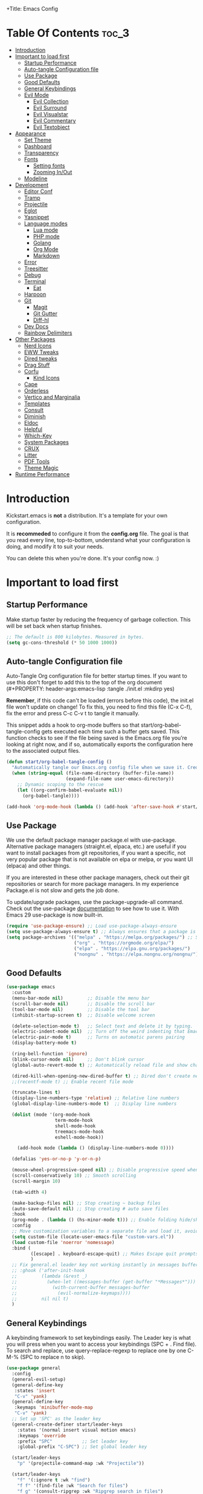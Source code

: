 +Title: Emacs Config

#+Author: Mathis Albertzard
#+Description: My Config based on a starter config probably don't use this I have no clue
#+PROPERTY: header-args:emacs-lisp :tangle ./init.el :mkdirp yes

* Table Of Contents :toc_3:
- [[#introduction][Introduction]]
- [[#important-to-load-first][Important to load first]]
  - [[#startup-performance][Startup Performance]]
  - [[#auto-tangle-configuration-file][Auto-tangle Configuration file]]
  - [[#use-package][Use Package]]
  - [[#good-defaults][Good Defaults]]
  - [[#general-keybindings][General Keybindings]]
  - [[#evil-mode][Evil Mode]]
    - [[#evil-collection][Evil Collection]]
    - [[#evil-surround][Evil Surround]]
    - [[#evil-visualstar][Evil Visualstar]]
    - [[#evil-commentary][Evil Commentary]]
    - [[#evil-textobject][Evil Textobject]]
- [[#appearance][Appearance]]
  - [[#set-theme][Set Theme]]
  - [[#dashboard][Dashboard]]
  - [[#transparency][Transparency]]
  - [[#fonts][Fonts]]
    - [[#setting-fonts][Setting fonts]]
    - [[#zooming-inout][Zooming In/Out]]
  - [[#modeline][Modeline]]
- [[#development][Development]]
  - [[#editor-conf][Editor Conf]]
  - [[#tramp][Tramp]]
  - [[#projectile][Projectile]]
  - [[#eglot][Eglot]]
  - [[#yasnippet][Yasnippet]]
  - [[#language-modes][Language modes]]
    - [[#lua-mode][Lua mode]]
    - [[#php-mode][PHP mode]]
    - [[#golang][Golang]]
    - [[#org-mode][Org Mode]]
    - [[#markdown][Markdown]]
  - [[#error][Error]]
  - [[#treesitter][Treesitter]]
  - [[#debug][Debug]]
  - [[#terminal][Terminal]]
    - [[#eat][Eat]]
  - [[#harpoon][Harpoon]]
  - [[#git][Git]]
    - [[#magit][Magit]]
    - [[#git-gutter][Git Gutter]]
    - [[#diff-hl][Diff-hl]]
  - [[#dev-docs][Dev Docs]]
  - [[#rainbow-delimiters][Rainbow Delimiters]]
- [[#other-packages][Other Packages]]
  - [[#nerd-icons][Nerd Icons]]
  - [[#eww-tweaks][EWW Tweaks]]
  - [[#dired-tweaks][Dired tweaks]]
  - [[#drag-stuff][Drag Stuff]]
  - [[#corfu][Corfu]]
    - [[#kind-icons][Kind Icons]]
  - [[#cape][Cape]]
  - [[#orderless][Orderless]]
  - [[#vertico-and-marginalia][Vertico and Marginalia]]
  - [[#templates][Templates]]
  - [[#consult][Consult]]
  - [[#diminish][Diminish]]
  - [[#eldoc][Eldoc]]
  - [[#helpful][Helpful]]
  - [[#which-key][Which-Key]]
  - [[#system-packages][System Packages]]
  - [[#crux][CRUX]]
  - [[#litter][Litter]]
  - [[#pdf-tools][PDF Tools]]
  - [[#theme-magic][Theme Magic]]
- [[#runtime-performance][Runtime Performance]]

* Introduction
Kickstart.emacs is *not* a distribution.
It's a template for your own configuration.

It is *recommeded* to configure it from the *config.org* file.
The goal is that you read every line, top-to-bottom, understand
what your configuration is doing, and modify it to suit your needs.

You can delete this when you're done. It's your config now. :)

* Important to load first
** Startup Performance
Make startup faster by reducing the frequency of garbage collection. This will be set back when startup finishes.
#+begin_src emacs-lisp
    ;; The default is 800 kilobytes. Measured in bytes.
    (setq gc-cons-threshold (* 50 1000 1000))
#+end_src

** Auto-tangle Configuration file
Auto-Tangle Org configuration file for better startup times.
If you want to use this don't forget to add this to the top of the org document (#+PROPERTY: header-args:emacs-lisp :tangle ./init.el :mkdirp yes)

*Remember*, if this code can't be loaded (errors before this code), the init.el file won't update on change!
To fix this, you need to find this file (C-x C-f), fix the error and press C-c C-v t to tangle it manually.

This snippet adds a hook to org-mode buffers so that start/org-babel-tangle-config gets executed each time such a buffer gets saved.
This function checks to see if the file being saved is the Emacs.org file you’re looking at right now, and if so,
automatically exports the configuration here to the associated output files.
#+begin_src emacs-lisp
    (defun start/org-babel-tangle-config ()
      "Automatically tangle our Emacs.org config file when we save it. Credit to Emacs From Scratch for this one!"
      (when (string-equal (file-name-directory (buffer-file-name))
                          (expand-file-name user-emacs-directory))
        ;; Dynamic scoping to the rescue
        (let ((org-confirm-babel-evaluate nil))
          (org-babel-tangle))))

    (add-hook 'org-mode-hook (lambda () (add-hook 'after-save-hook #'start/org-babel-tangle-config)))
#+end_src

** Use Package
We use the default package manager package.el with use-package. Alternative package managers (straight.el, elpaca, etc.) are useful if you want to
install packages from git repositories, if you want a specific, not very popular package that is not available on elpa or melpa,
or you want UI (elpaca) and other things.

If you are interested in these other package managers, check out their git repositories or search for more package managers.
In my experience Package.el is not slow and gets the job done.

To update/upgrade packages, use the package-upgrade-all command.
Check out the use-package [[https://www.gnu.org/software/emacs/manual/use-package.html][documentation]] to see how to use it.
With Emacs 29 use-package is now built-in.
#+begin_src emacs-lisp
    (require 'use-package-ensure) ;; Load use-package-always-ensure
    (setq use-package-always-ensure t) ;; Always ensures that a package is installed
    (setq package-archives '(("melpa" . "https://melpa.org/packages/") ;; Sets default package repositories
                             ("org" . "https://orgmode.org/elpa/")
                             ("elpa" . "https://elpa.gnu.org/packages/")
                             ("nongnu" . "https://elpa.nongnu.org/nongnu/"))) ;; For Eat Terminal
#+end_src

** Good Defaults
#+begin_src emacs-lisp
    (use-package emacs
      :custom
      (menu-bar-mode nil)         ;; Disable the menu bar
      (scroll-bar-mode nil)       ;; Disable the scroll bar
      (tool-bar-mode nil)         ;; Disable the tool bar
      (inhibit-startup-screen t)  ;; Disable welcome screen

      (delete-selection-mode t)   ;; Select text and delete it by typing.
      (electric-indent-mode nil)  ;; Turn off the weird indenting that Emacs does by default.
      (electric-pair-mode t)      ;; Turns on automatic parens pairing
      (display-battery-mode t)

      (ring-bell-function 'ignore)
      (blink-cursor-mode nil)     ;; Don't blink cursor
      (global-auto-revert-mode t) ;; Automatically reload file and show changes if the file has changed

      (dired-kill-when-opening-new-dired-buffer t) ;; Dired don't create new buffer
      ;;(recentf-mode t) ;; Enable recent file mode

      (truncate-lines t)
      (display-line-numbers-type 'relative) ;; Relative line numbers
      (global-display-line-numbers-mode t)  ;; Display line numbers

      (dolist (mode '(org-mode-hook
                      term-mode-hook
                      shell-mode-hook
                      treemacs-mode-hook
                      eshell-mode-hook))

        (add-hook mode (lambda () (display-line-numbers-mode 0))))

      (defalias 'yes-or-no-p 'y-or-n-p)

      (mouse-wheel-progressive-speed nil) ;; Disable progressive speed when scrolling
      (scroll-conservatively 10) ;; Smooth scrolling
      (scroll-margin 10)

      (tab-width 4)

      (make-backup-files nil) ;; Stop creating ~ backup files
      (auto-save-default nil) ;; Stop creating # auto save files
      :hook
      (prog-mode . (lambda () (hs-minor-mode t))) ;; Enable folding hide/show globally
      :config
      ;; Move customization variables to a separate file and load it, avoid filling up init.el with unnecessary variables
      (setq custom-file (locate-user-emacs-file "custom-vars.el"))
      (load custom-file 'noerror 'nomessage)
      :bind (
             ([escape] . keyboard-escape-quit) ;; Makes Escape quit prompts (Minibuffer Escape)
             )
      ;; Fix general.el leader key not working instantly in messages buffer with evil mode
      ;; :ghook ('after-init-hook
      ;;         (lambda (&rest _)
      ;;           (when-let ((messages-buffer (get-buffer "*Messages*")))
      ;;             (with-current-buffer messages-buffer
      ;;               (evil-normalize-keymaps))))
      ;;         nil nil t)
      )
#+end_src

** General Keybindings
A keybinding framework to set keybindings easily.
The Leader key is what you will press when you want to access your keybindings (SPC + . Find file).
To search and replace, use query-replace-regexp to replace one by one C-M-% (SPC to replace n to skip).
#+begin_src emacs-lisp
    (use-package general
      :config
      (general-evil-setup)
      (general-define-key
       :states 'insert
       "C-v" 'yank)
      (general-define-key
       :keymaps 'minibuffer-mode-map
       "C-v" 'yank)
      ;; Set up 'SPC' as the leader key
      (general-create-definer start/leader-keys
        :states '(normal insert visual motion emacs)
        :keymaps 'override
        :prefix "SPC"           ;; Set leader key
        :global-prefix "C-SPC") ;; Set global leader key

      (start/leader-keys
        "p" '(projectile-command-map :wk "Projectile"))

      (start/leader-keys
        "f" '(:ignore t :wk "find")
        "f f" '(find-file :wk "Search for files")
        "f g" '(consult-ripgrep :wk "Ripgrep search in files")
        "f l" '(consult-line :wk "Find line")
        "f o" '(consult-outline :wk "Find Outline")
        "f i" '(consult-imenu :wk "Imenu buffer locations"))

      (start/leader-keys
        "E" '(:ignore t :wk "Ediff/Eshell/Eval/EWW")
        "E b" '(eval-buffer :wk "Evaluate elisp in buffer")
        "E d" '(eval-defun :wk "Evaluate defun containing or after point")
        "E e" '(eval-expression :wk "Evaluate and elisp expression")
        "E f" '(ediff-files :wk "Run ediff on a pair of files")
        "E F" '(ediff-files3 :wk "Run ediff on three files")
        "E h" '(counsel-esh-history :which-key "Eshell history")
        "E l" '(eval-last-sexp :wk "Evaluate elisp expression before point")
        "E r" '(eval-region :wk "Evaluate elisp in region")
        "E R" '(eww-reload :which-key "Reload current page in EWW")
        "E s" '(eshell :which-key "Eshell")
        "E W" '(eww-readable :which-key "Wreadble")
        "E w" '(eww :which-key "EWW emacs web wowser"))

      (start/leader-keys
        "b" '(:ignore t :wk "Buffers")
        "b b" '(switch-to-buffer :wk "Switch to buffer")
        "b c" '(clone-indirect-buffer :wk "Create indirect buffer copy in a split")
        "b C" '(clean-buffer-list :wk "Clean buffer list")
        "b i" '(ibuffer :wk "Ibuffer")
        "b k" '(kill-current-buffer :wk "Kill current buffer")
        "b K" '(kill-some-buffers :wk "Kill multiple buffers")
        "b O" '(crux-kill-other-buffers :wk "Kill all other buffers")
        "b n" '(next-buffer :wk "Next buffer")
        "b p" '(previous-buffer :wk "Previous buffer")
        "b s" '(crux-create-scratch-buffer :wk "Scratch buffer")
        "b r" '(revert-buffer :wk "Reload buffer")
        "b R" '(rename-buffer :wk "Rename buffer"))

      (start/leader-keys
        "d" '(:ignore t :wk "Dired")
        "d S" '(crux-sudo-edit :wk "Sudo edit file")
        "d d" '(dired :wk "Open dired")
        "d j" '(dired-jump :wk "Dired jump to current")
        "d w" '(wdired-change-to-wdired-mode :wk "Writable dired")
        "d f" '(wdired-finish-edit :wk "Writable dired finish edit"))

      (start/leader-keys
        "H" '(:ignore t :wk "Help")
        "H d" '(devdocs-lookup :wk "DevDocs")
        "H c" #'(helpful-command :wk "Command")
        "H f" #'(helpful-function :wk "Function")
        "H a" #'(helpful-at-point :wk "At point")
        "H k" #'(helpful-key :wk "Key")
        "H C" #'(helpful-callable :wk "Callable")
        "H m" '(woman :wk "Man pages")
        "H v" #'(helpful-variable :wk "Variable"))

      (start/leader-keys
        :keymaps 'prog-mode-map
        "e" '(:ignore t :wk "Errors")
        "e j" '(flycheck-next-error :wk "Next Error")
        "e k" '(flycheck-previous-error :wk "Next Error")
        "e l" '(flycheck-list-errors :wk "List Errors in Buffer")
        "e e" '(flycheck-explain-error-at-point :wk "Explain Error")
        "e d" '(flycheck-display-error-at-point :wk "Disply Error"))

      (start/leader-keys
        :keymaps 'eglot-mode-map
        "l" '(:ignore t :wk "LSP")
        "l d" '(eglot-find-declaration :wk "Find Declaration")
        "l i" '(eglot-find-implementation :wk "Find Implementation")
        "l t" '(eglot-find-type-definition :wk "Find Type definition")
        "l I" '(eglot-code-action-organize-imports :wk "Organize Imports")
        "l a" '(eglot-code-actions :wk "Code Actions")
        "l f" '(eglot-format-buffer :wk "Format Buffer")
        "l r" '(eglot-rename  :wk "Rename"))

      (start/leader-keys
        :~keymaps 'prog-mode-map
        "h" '(:ignore t :wk "Harpoon")
        "h t" '(harpoon-toggle-file :wk "Toggle file")
        "h l" '(harpoon-toggle-quick-menu :wk "List")
        "h c" '(harpoon-clear :wk "Clear")
        "h d" '(harpoon-delete-item :wk "Delete")
        "h 1" '(harpoon-go-to-1 :wk "Go to 1")
        "h 2" '(harpoon-go-to-2 :wk "Go to 2")
        "h 3" '(harpoon-go-to-3 :wk "Go to 3")
        "h 4" '(harpoon-go-to-4 :wk "Go to 4")
        "h 5" '(harpoon-go-to-5 :wk "Go to 5")
        "h 6" '(harpoon-go-to-6 :wk "Go to 6")
        "h 7" '(harpoon-go-to-7 :wk "Go to 7")
        "h 8" '(harpoon-go-to-8 :wk "Go to 8")
        "h 9" '(harpoon-go-to-9 :wk "Go to 9"))

      (start/leader-keys
        "g" '(:ignore t :wk "Git")
        "g /" '(magit-displatch :wk "Magit dispatch")
        "g ." '(magit-file-displatch :wk "Magit file dispatch")
        "g b" '(magit-branch-checkout :wk "Switch branch")
        "g c" '(:ignore t :wk "Create")
        "g c b" '(magit-branch-and-checkout :wk "Create branch and checkout")
        "g c c" '(magit-commit-create :wk "Create commit")
        "g c f" '(magit-commit-fixup :wk "Create fixup commit")
        "g C" '(magit-clone :wk "Clone repo")
        "g f" '(:ignore t :wk "Find")
        "g f c" '(magit-show-commit :wk "Show commit")
        "g f f" '(magit-find-file :wk "Magit find file")
        "g f g" '(magit-find-git-config-file :wk "Find gitconfig file")
        "g F" '(magit-fetch :wk "Git fetch")
        "g g" '(magit-status :wk "Magit status")
        "g i" '(magit-init :wk "Initialize git repo")
        "g l" '(magit-log-buffer-file :wk "Magit buffer log")
        "g r" '(vc-revert :wk "Git revert file")
        "g s" '(magit-stage-file :wk "Git stage file")
        "g t" '(git-timemachine :wk "Git time machine")
        "g u" '(magit-stage-file :wk "Git unstage file"))

      (start/leader-keys
        "m" '(:ignore t :wk "Misc")
        "m d" '(dashboard-open :wk "Dashboard open")

        "m c" '(:ignore t :wk "Config")
        "m c C" '(crux-recompile-init :wk "Compile Init")
        "m c o" '((lambda () (interactive) (find-file "~/.config/emacs/config.org")) :wk "Open emacs config")
        "m c R" '(restart-emacs :wk "Restart emacs")
        "m c q" '(save-buffers-kill-emacs :wk "Quit Emacs and Daemon")
        "m c r" '((lambda () (interactive)
                    (load-file "~/.config/emacs/init.el"))
                  :wk "Reload Emacs config")

        "m T" '(:ignore t :wk "Toggle")
        "m T t" '(visual-line-mode :wk "Toggle truncated lines (wrap)")
        "m T l" '(display-line-numbers-mode :wk "Toggle line numbers"))

      (start/leader-keys
        "t" '(:ignore t :wk "Terminal")
        "t t" '(eat :wk "Terminal toggle")))
#+end_src

** Evil Mode
Because im a Vim Goblin

#+begin_src emacs-lisp
    (use-package evil
      :init ;; Execute code Before a package is loaded
      (evil-mode)
      :config ;; Execute code After a package is loaded
      (evil-set-initial-state 'eat-mode 'insert) ;; Set initial state in eat terminal to insert mode
      :custom ;; Customization of package custom variables
      (evil-want-keybinding nil)    ;; Disable evil bindings in other modes (It's not consistent and not good)
      (evil-want-C-u-scroll t)      ;; Set C-u to scroll up
      (evil-want-C-i-jump nil)      ;; Disables C-i jump
      (evil-undo-system 'undo-redo) ;; C-r to redo
      (org-return-follows-link t)   ;; Sets RETURN key in org-mode to follow links
      ;; Unmap keys in 'evil-maps. If not done, org-return-follows-link will not work
      :bind (:map evil-motion-state-map
                  ("SPC" . nil)
                  ("RET" . nil)))
#+end_src

*** Evil Collection

#+begin_src emacs-lisp
    (use-package evil-collection
      :after evil
      :config
      ;; Setting where to use evil-collection
      (setq evil-collection-mode-list '(dired ibuffer magit corfu vertico consult))
      (evil-collection-init))
#+end_src

*** Evil Surround
#+begin_src emacs-lisp
    (use-package evil-surround
      :config
      (global-evil-surround-mode 1))
#+end_src

*** Evil Visualstar
#+begin_src emacs-lisp
    (use-package evil-visualstar
      :config
      (global-evil-visualstar-mode 1))
#+end_src

*** Evil Commentary
#+begin_src emacs-lisp
    (use-package evil-commentary
      :after evil
      :diminish
      :config (evil-commentary-mode +1))
#+end_src

*** Evil Textobject
#+begin_src emacs-lisp
    (use-package evil-textobj-tree-sitter
      :after tree-sitter evil
      :config
      (define-key evil-outer-text-objects-map "m" (evil-textobj-tree-sitter-get-textobj "import"
                                                    '((python-mode . [(import_statement) @import])
                                                      (go-mode . [(import_spec) @import])
                                                      (rust-mode . [(use_declaration) @import]))))
      (define-key evil-outer-text-objects-map "f" (evil-textobj-tree-sitter-get-textobj "function.outer"))
      (define-key evil-inner-text-objects-map "f" (evil-textobj-tree-sitter-get-textobj "function.inner"))
      (define-key evil-outer-text-objects-map "c" (evil-textobj-tree-sitter-get-textobj "class.outer"))
      (define-key evil-inner-text-objects-map "c" (evil-textobj-tree-sitter-get-textobj "class.inner"))
      (define-key evil-outer-text-objects-map "C" (evil-textobj-tree-sitter-get-textobj "comment.outer"))
      (define-key evil-inner-text-objects-map "C" (evil-textobj-tree-sitter-get-textobj "comment.outer"))
      (define-key evil-outer-text-objects-map "o" (evil-textobj-tree-sitter-get-textobj "loop.outer"))
      (define-key evil-inner-text-objects-map "o" (evil-textobj-tree-sitter-get-textobj "loop.inner"))
      (define-key evil-outer-text-objects-map "a" (evil-textobj-tree-sitter-get-textobj "conditional.outer"))
      (define-key evil-inner-text-objects-map "a" (evil-textobj-tree-sitter-get-textobj "conditional.inner"))
      (define-key evil-inner-text-objects-map "r" (evil-textobj-tree-sitter-get-textobj "parameter.inner"))
      (define-key evil-outer-text-objects-map "r" (evil-textobj-tree-sitter-get-textobj "parameter.outer"))
      (define-key evil-normal-state-map (kbd "]r") (lambda () (interactive) (malb/goto-and-recenter "parameter.inner")))
      (define-key evil-normal-state-map (kbd "[r") (lambda () (interactive) (malb/goto-and-recenter "parameter.inner" t)))
      (define-key evil-normal-state-map (kbd "]R") (lambda () (interactive) (malb/goto-and-recenter "parameter.inner" nil t)))
      (define-key evil-normal-state-map (kbd "[R") (lambda () (interactive) (malb/goto-and-recenter "parameter.inner" t t)))
      (define-key evil-normal-state-map (kbd "]a") (lambda () (interactive) (malb/goto-and-recenter "conditional.outer")))
      (define-key evil-normal-state-map (kbd "[a") (lambda () (interactive) (malb/goto-and-recenter "conditional.outer" t)))
      (define-key evil-normal-state-map (kbd "]A") (lambda () (interactive) (malb/goto-and-recenter "conditional.outer" nil t)))
      (define-key evil-normal-state-map (kbd "[A") (lambda () (interactive) (malb/goto-and-recenter "conditional.outer" t t)))
      (define-key evil-normal-state-map (kbd "]c") (lambda () (interactive) (malb/goto-and-recenter "class.outer")))
      (define-key evil-normal-state-map (kbd "[c") (lambda () (interactive) (malb/goto-and-recenter "class.outer" t)))
      (define-key evil-normal-state-map (kbd "]C") (lambda () (interactive) (malb/goto-and-recenter "class.outer" nil t)))
      (define-key evil-normal-state-map (kbd "[C") (lambda () (interactive) (malb/goto-and-recenter "class.outer" t t)))
      (define-key evil-normal-state-map (kbd "]f") (lambda () (interactive) (malb/goto-and-recenter "function.outer")))
      (define-key evil-normal-state-map (kbd "[f") (lambda () (interactive) (malb/goto-and-recenter "function.outer" t)))
      (define-key evil-normal-state-map (kbd "]F") (lambda () (interactive) (malb/goto-and-recenter "function.outer" nil t)))
      (define-key evil-normal-state-map (kbd "[F") (lambda () (interactive) (malb/goto-and-recenter "function.outer" t t))))
#+end_src

* Appearance
** Set Theme
Set gruvbox theme, if you want some themes try out doom-themes.
Use consult-theme to easily try out themes (*Epilepsy* Warning).
#+begin_src emacs-lisp
    (use-package doom-themes
      :config
      (setq doom-themes-enable-bold t
            doom-themes-enable-italic t)
      (load-theme 'doom-gruvbox t)
      (doom-themes-org-config))
#+end_src

** Dashboard
#+BEGIN_SRC emacs-lisp
    (use-package dashboard
      :custom
      (dashboard-banner-logo-title "With Great Power Comes Great Responsibility!")
      (dashboard-center-content t)
      (dashboard-items '((projects . 5)))
      (dashboard-set-file-icons t)
      (dashboard-set-footer nil)
      (dashboard-projects-backend 'projectile)
      (dashboard-set-heading-icons t)
      (dashboard-set-navigator t)
      (dashboard-show-shortcuts nil)
      (dashboard-startupify-list '(   dashboard-insert-banner
                                      dashboard-insert-newline
                                      dashboard-insert-banner-title
                                      dashboard-insert-items
                                      dashboard-insert-newline 
                                      dashboard-insert-init-info))
      (dashboard-startup-banner 'logo)
      :config (dashboard-setup-startup-hook))

    (setq initial-buffer-choice (lambda () (get-buffer-create dashboard-buffer-name)))
#+END_SRC

** Transparency
With Emacs version 29, true transparency has been added.
#+begin_src emacs-lisp
    ;; (add-to-list 'default-frame-alist '(alpha-background . 90)) ;; For all new frames henceforth
#+end_src


** Fonts
*** Setting fonts
#+begin_src emacs-lisp
    (set-face-attribute 'default nil
                        ;; :font "JetBrains Mono" ;; Set your favorite type of font or download JetBrains Mono
                        :height 120
                        :weight 'medium)
    ;; This sets the default font on all graphical frames created after restarting Emacs.
    ;; Does the same thing as 'set-face-attribute default' above, but emacsclient fonts
    ;; are not right unless I also add this method of setting the default font.

    ;;(add-to-list 'default-frame-alist '(font . "JetBrains Mono")) ;; Set your favorite font
    (setq-default line-spacing 0.15)
#+end_src

*** Zooming In/Out
You can use the bindings C-+ C-- for zooming in/out. You can also use CTRL plus the mouse wheel for zooming in/out.
#+begin_src emacs-lisp
    (use-package emacs
      :bind
      ("C-+" . text-scale-increase)
      ("C--" . text-scale-decrease)
      ("<C-wheel-up>" . text-scale-increase)
      ("<C-wheel-down>" . text-scale-decrease))
#+end_src

** Modeline
Replace the default modeline with a prettier more useful.
#+begin_src emacs-lisp
    (use-package doom-modeline
      :init (doom-modeline-mode 1)
      :config
      (setq doom-modeline-height 42
            doom-modeline-percent-position nil
            doom-modeline-position-line-format nil
            doom-modeline-buffer-encoding nil
            doom-modeline-position-column-format nil
            doom-modeline-battery t
            doom-modeline-icon t
            doom-modeline-bar-width 5))
#+end_src

* Development
** Editor Conf
#+BEGIN_SRC emacs-lisp
    (use-package editorconfig
      :diminish editorconfig-mode
      :config
      (editorconfig-mode 1))
#+END_SRC

** Tramp
#+BEGIN_SRC emacs-lisp
    (require 'tramp)
    (add-to-list 'tramp-remote-path 'tramp-default-remote-path)
    (add-to-list 'tramp-remote-path 'tramp-own-remote-path)
#+END_SRC

** Projectile
Project interaction library for Emacs.
#+begin_src emacs-lisp
    (use-package projectile
      :init
      (projectile-mode)
      :custom
      (projectile-run-use-comint-mode t) ;; Interactive run dialog when running projects inside emacs (like giving input)
      (projectile-switch-project-action #'projectile-dired) ;; Open dired when switching to a project
      (projectile-project-search-path '("~/projects/" "~/work/" ("~/code" . 2)))) ;; . 1 means only search the first subdirectory level for projects

    ;; Use Bookmarks for smaller, not standard projects
#+end_src

** Eglot
Language Server Protocol Support for Emacs. The built-in is now Eglot (with emacs 29).

Eglot is fast and minimal, but requires manual setup for LSP servers (downloading).
For more [[https://www.gnu.org/software/emacs/manual/html_mono/eglot.html][information how to use.]] One alternative to Eglot is Lsp-mode, check out the [[https://github.com/MiniApollo/kickstart.emacs/wiki][project wiki]] page for more information.

Eglot is easy to set up, but the only difficult part is downloading and setting up the lsp servers.
After that just add a hook with eglot-ensure to automatically start eglot for a given file type. And you are done.

A harder example is Lua. Download the lua-language-server from their git repository, make the lua-language-server file executable at lua-language-server/bin.
Uncomment the following lines and change the path to the language server executable. Now the language server will work.
Or add the lua-language-server executable to your path.

If you can use a package manager just install the lsp server and add a hook.
Use visual block to uncomment easily in Org documents (C-v).

TODO: This does not seem to work right
#+begin_src emacs-lisp
    (use-package eglot
      :ensure nil ;; Don't install eglot because it's now built-in
      :config
      (evil-define-key 'normal 'eglot-mode-map
        "K" 'eldoc-box-help-at-point)
      (add-hook 'python-mode-hook 'eglot-ensure)
      (add-hook 'php-mode-hook 'eglot-ensure)
      (add-hook 'go-mode-hook 'eglot-ensure)
      :custom
      (eglot-autoshutdown t)
      (fset #'jsonrpc--log-event #'ignore)
      (eglot-events-buffer-size 0) ;; No event buffers (Lsp server logs)
      (eglot-report-progress nil)
      (eglot-events-buffer-size 0)
      (eglot-sync-connect nil)
      (eglot-extend-to-xref nil))
#+end_src

** Yasnippet
A template system for Emacs. And yasnippet-snippets is a snippet collection package.
To use it write out the full keyword (or use autocompletion) and press Tab.
#+begin_src emacs-lisp
    (use-package yasnippet-snippets
      :hook (prog-mode . yas-minor-mode))
#+end_src

** Language modes
It's not required for every language like C,C++,C#,Java,Javascript etc. to install language mode packages,
but for more specific languages it is necessary for syntax highlighting.
If you want to use TreeSitter, check out this [[https://www.masteringemacs.org/article/how-to-get-started-tree-sitter][website]] or try out [[https://github.com/renzmann/treesit-auto][Treesit-auto]].
Currently it's tedious to use Treesitter, because emacs has not yet fully migrated to it.
*** Lua mode
Example, how to setup a language mode (if you don't want it, feel free to delete it).
Use SPC-tab to uncomment the lines.
#+begin_src emacs-lisp
    (use-package lua-mode
      :mode "\\.lua\\'") ;; Only start in a lua file
#+end_src

*** PHP mode
#+begin_src emacs-lisp
    (use-package php-mode
      :mode "\\.php\\'") ;; Only start in a php file
#+end_src

*** Golang
#+BEGIN_SRC emacs-lisp
    ;; Install and configure go-mode for Go programming.
    (use-package go-mode
      :mode "\\.go\\'")
#+END_SRC

*** Org Mode
Org mode is one of the things that emacs is loved for.
Once you've used it for a bit, you'll understand why people love it. Even reading about it can be inspiring!
For example, this document is effectively the source code and descriptions bound into the one document,
much like the literate programming ideas that Donald Knuth made famous.
#+begin_src emacs-lisp
    (use-package org
      :ensure nil
      :custom
      (org-edit-src-content-indentation 4) ;; Set src block automatic indent to 4 instead of 2.

      :hook
      (org-mode . org-indent-mode))

    (custom-set-faces
     '(org-level-1 ((t (:inherit outline-1 :height 1.5))))
     '(org-level-2 ((t (:inherit outline-2 :height 1.4))))
     '(org-level-3 ((t (:inherit outline-3 :height 1.3))))
     '(org-level-4 ((t (:inherit outline-4 :height 1.2))))
     '(org-level-5 ((t (:inherit outline-5 :height 1.1))))
     '(org-level-6 ((t (:inherit outline-5 :height 1.0))))
     '(org-level-7 ((t (:inherit outline-5 :height 1.0)))))
#+end_src

**** Table of Contents
#+begin_src emacs-lisp
    (use-package toc-org
      :commands toc-org-enable
      :hook (org-mode . toc-org-mode))
#+end_src

**** Source Code Block Tag Expansion
Org-tempo is not a separate package but a module within org that can be enabled.
Org-tempo allows for '<s' followed by TAB to expand to a begin_src tag.
#+begin_src emacs-lisp
    (use-package org-tempo
      :ensure nil
      :after org)
#+end_src

**** Org Modern
#+BEGIN_SRC emacs-lisp
    (use-package org-modern
      :hook (org-mode . org-modern-mode))
#+END_SRC

**** Org Excalidraw
#+BEGIN_SRC emacs-lisp
    ;; (use-package org-excalidraw
    ;;   :straight (:type git :host github :repo "wdavew/org-excalidraw")
    ;;   :config
    ;;   (org-excalidraw-directory "~/path_to_store_excalidraw_files"))
#+END_SRC

**** Center Org Buffer
#+BEGIN_SRC emacs-lisp
    (defun start/org-mode-visual-fill ()
      (setq visual-fill-column-width 200
            visual-fill-column-center-text t)
      (visual-fill-column-mode 1))

    (use-package visual-fill-column
      :hook (org-mode . start/org-mode-visual-fill))
#+END_SRC

*** Markdown
#+begin_src emacs-lisp
    (use-package markdown-mode
      :mode ("README\\.md\\'" . gfm-mode)
      :init (setq markdown-command "multimarkdown")
      :bind (:map markdown-mode-map
                  ("C-c C-e" . markdown-do)))
#+end_src
** Error
#+BEGIN_SRC emacs-lisp
    (use-package flycheck)

    (use-package flycheck-eglot
      :after (flycheck eglot)
      :config
      (global-flycheck-eglot-mode 1))
#+END_SRC
** Treesitter
TODO: This does not seem to work right

#+BEGIN_SRC emacs-lisp
    (use-package tree-sitter
      :config(global-tree-sitter-mode
              (add-hook 'tree-sitter-after-on-hook #'tree-sitter-hl-mode)))

    (setq major-mode-remap-alist
          '((yaml-mode . yaml-ts-mode)
            (bash-mode . bash-ts-mode)
            (js2-mode . js-ts-mode)
            (typescript-mode . typescript-ts-mode)
            (json-mode . json-ts-mode)
            ;; (php-mode . php-ts-mode)
            ;; (go-mode . go-ts-mode)
            (css-mode . css-ts-mode)
            (python-mode . python-ts-mode)))

    (use-package tree-sitter-langs
      :after tree-sitter)

    (setq treesit-language-source-alist
          '((bash "https://github.com/tree-sitter/tree-sitter-bash")
            (cmake "https://github.com/uyha/tree-sitter-cmake")
            (css "https://github.com/tree-sitter/tree-sitter-css")
            (elisp "https://github.com/Wilfred/tree-sitter-elisp")
            (go "https://github.com/tree-sitter/tree-sitter-go")
            (html "https://github.com/tree-sitter/tree-sitter-html")
            (javascript "https://github.com/tree-sitter/tree-sitter-javascript" "master" "src")
            (json "https://github.com/tree-sitter/tree-sitter-json")
            (make "https://github.com/alemuller/tree-sitter-make")
            (markdown "https://github.com/ikatyang/tree-sitter-markdown")
            (python "https://github.com/tree-sitter/tree-sitter-python")
            (php "https://github.com/tree-sitter/tree-sitter-php" "master" "php/src")
            (toml "https://github.com/tree-sitter/tree-sitter-toml")
            (tsx "https://github.com/tree-sitter/tree-sitter-typescript" "master" "tsx/src")
            (typescript "https://github.com/tree-sitter/tree-sitter-typescript" "master" "typescript/src")
            (yaml "https://github.com/ikatyang/tree-sitter-yaml")))

    (use-package treesit-auto
      :custom
      (treesit-auto-install 'prompt)
      :config
      (treesit-auto-add-to-auto-mode-alist 'all)
      (global-treesit-auto-mode))

    (setq treesit-auto-langs '(python rust go php))
#+END_SRC

** Debug
#+begin_src emacs-lisp
    ;; Debug with DAP without LspMode
    ;; (use-package dape)
#+end_src
** Terminal
*** Eat
Eat(Emulate A Terminal) is a terminal emulator within Emacs.
It's more portable and less overhead for users over like vterm or eshell.
We setup eat with eshell, if you want to use bash, zsh etc., check out their git [[https://codeberg.org/akib/emacs-eat][repository]] how to do it.
#+begin_src emacs-lisp
    (use-package eat
      :hook ('eshell-load-hook #'eat-eshell-mode))
#+end_src

** Harpoon
#+begin_src emacs-lisp
(use-package harpoon)
#+end_src>
** Git
*** Magit
Complete text-based user interface to Git.
#+begin_src emacs-lisp
    (use-package magit
      :commands magit-status)

    (use-package magit-todos
      :after magit
      :config (magit-todos-mode 1))
#+end_src

*** Git Gutter
#+begin_src emacs-lisp
    (use-package git-gutter
      :config(global-git-gutter-mode +1))
#+end_src

*** Diff-hl
Highlights uncommitted changes on the left side of the window (area also known as the "gutter"), allows you to jump between and revert them selectively.
#+begin_src emacs-lisp
    (use-package diff-hl
      :hook ((dired-mode         . diff-hl-dired-mode-unless-remote)
             (magit-pre-refresh  . diff-hl-magit-pre-refresh)
             (magit-post-refresh . diff-hl-magit-post-refresh))
      :init (global-diff-hl-mode))
#+end_src

** Dev Docs
#+begin_src emacs-lisp
    (use-package devdocs)
#+end_src
** Rainbow Delimiters
Adds colors to brackets.
#+begin_src emacs-lisp
    (use-package rainbow-delimiters
      :hook (prog-mode . rainbow-delimiters-mode))
#+end_src

* Other Packages
All the package setups that don't need much tweaking.
** Nerd Icons
For icons and more helpful UI.
This is an icon set that can be used with dired, ibuffer and other Emacs programs.

Don't forget to use nerd-icons-install-fonts.

We use Nerd icons because it has more, better icons and all-the-icons only supports GUI.
While nerd-icons supports both GUI and TUI.
#+begin_src emacs-lisp
    (use-package nerd-icons
      :if (display-graphic-p))

    (use-package nerd-icons-dired
      :hook (dired-mode . (lambda () (nerd-icons-dired-mode t))))

    (use-package nerd-icons-ibuffer
      :hook (ibuffer-mode . nerd-icons-ibuffer-mode))
#+end_src

** EWW Tweaks
#+begin_src emacs-lisp
;;(setq eww-retrieve-command
;;     '("chromium" "--headless" "--dump-dom"))
#+end_src>

** Dired tweaks
Delete intermediate buffers when navigating through dired.

#+BEGIN_SRC emacs-lisp
    (use-package dired
      :after evil-collection
      :ensure nil
      :commands (dired dired-jump)
      :custom
      (setq delete-by-moving-to-trash t)
      :config
      (evil-collection-define-key 'normal 'dired-mode-map
        "h" 'dired-up-directory
        "l" 'dired-find-file
        dired-listing-switches "-agho --group-directories-first"))

    (use-package dired-open
      :commands (dired dired-jump)
      :config
      (setq dired-open-extensions '(("png" . "feh")
                                    ("mkv" . "mpv"))))

    (use-package dired-hide-dotfiles
      :hook (dired-mode . dired-hide-dotfiles-mode)
      :config
      (evil-collection-define-key 'normal 'dired-mode-map "H" 'dired-hide-dotfiles-mode))
#+END_SRC

** Drag Stuff
#+BEGIN_SRC emacs-lisp
    (use-package drag-stuff
      :config
      (evil-define-key 'normal 'prog-mode-map (kbd "C-j") 'drag-stuff-down)
      (evil-define-key 'normal 'prog-mode-map (kbd "C-k") 'drag-stuff-up))
#+END_SRC

** Corfu
Enhances in-buffer completion with a small completion popup.
Corfu is a small package, which relies on the Emacs completion facilities and concentrates on providing a polished completion.
For more configuration options check out their [[https://github.com/minad/corfu][git repository]].
Notes:
- To enter Orderless field separator, use M-SPC.
#+begin_src emacs-lisp
    (use-package corfu
      ;; Optional customizations
      :custom
      (corfu-cycle nil)
      (corfu-auto t)                 ;; Enable auto completion
      (corfu-auto-prefix 2)          ;; Minimum length of prefix for auto completion.
      (corfu-popupinfo-mode t)       ;; Enable popup information
      (corfu-popupinfo-delay 0.15)   ;; Lower popupinfo delay to 0.15 seconds from 2 seconds
      (corfu-separator ?\s)          ;; Orderless field separator, Use M-SPC to enter separator

      (corfu-count 14)
      (corfu-scroll-margin 4)        ;; Use scroll margin
      (completion-ignore-case t)
      (tab-always-indent 'complete)
      (corfu-preview-current nil) ;; Don't insert completion without confirmation
      (completion-styles '(orderless basic))
      :init
      (global-corfu-mode))

    (use-package nerd-icons-corfu
      :after corfu
      :init (add-to-list 'corfu-margin-formatters #'nerd-icons-corfu-formatter))
#+end_src

*** Kind Icons

#+BEGIN_SRC emacs-lisp
    (use-package kind-icon
      :after corfu
      :custom
      (kind-icon-use-icons t)
      (kind-icon-default-face 'corfu-default) ; Have background color be the same as `corfu' face background
      (kind-icon-blend-background nil)  ; Use midpoint color between foreground and background colors ("blended")?
      (kind-icon-blend-frac 0.08)
      :config
      (add-to-list 'corfu-margin-formatters #'kind-icon-margin-formatter))
#+END_SRC

** Cape
Provides Completion At Point Extensions which can be used in combination with Corfu, Company or the default completion UI.
Notes:
- The functions that are added later will be the first in the completion list.
- Take care when adding Capfs (Completion-at-point-functions) to the list since each of the Capfs adds a small runtime cost.
Read the [[https://github.com/minad/cape#configuration][configuration section]] in Cape's readme for more information.
#+begin_src emacs-lisp
    (use-package cape
      :after corfu
      :init
      (add-to-list 'completion-at-point-functions #'cape-dabbrev) ;; Complete word from current buffers
      (add-to-list 'completion-at-point-functions #'cape-dict) ;; Dictionary completion
      (add-to-list 'completion-at-point-functions #'cape-file) ;; Path completion
      (add-to-list 'completion-at-point-functions #'cape-elisp-block) ;; Complete elisp in Org or Markdown mode
      (add-to-list 'completion-at-point-functions #'cape-keyword) ;; Keyword/Snipet completion

      ;;(add-to-list 'completion-at-point-functions #'cape-abbrev) ;; Complete abbreviation
      (add-to-list 'completion-at-point-functions #'cape-history) ;; Complete from Eshell, Comint or minibuffer history
      ;;(add-to-list 'completion-at-point-functions #'cape-line) ;; Complete entire line from current buffer
      (add-to-list 'completion-at-point-functions #'cape-elisp-symbol) ;; Complete Elisp symbol
      ;;(add-to-list 'completion-at-point-functions #'cape-tex) ;; Complete Unicode char from TeX command, e.g. \hbar
      ;;(add-to-list 'completion-at-point-functions #'cape-sgml) ;; Complete Unicode char from SGML entity, e.g., &alpha
      ;;(add-to-list 'completion-at-point-functions #'cape-rfc1345) ;; Complete Unicode char using RFC 1345 mnemonics
      )
#+end_src

** Orderless
Completion style that divides the pattern into space-separated components, and matches candidates that match all of the components in any order.
Recomended for packages like vertico, corfu.
#+begin_src emacs-lisp
    (use-package orderless
      :custom
      (completion-styles '(orderless basic))
      (completion-category-overrides '((file (styles basic partial-completion)))))
#+end_src

** Vertico and Marginalia
- Vertico: Provides a performant and minimalistic vertical completion UI based on the default completion system.
- Savehist: Saves completion history.
- Marginalia: Adds extra metadata for completions in the margins (like descriptions).
- Nerd-icons-completion: Adds icons to completion candidates using the built in completion metadata functions.

We use this packages, because they use emacs native functions. Unlike Ivy or Helm.
One alternative is ivy and counsel, check out the [[https://github.com/MiniApollo/kickstart.emacs/wiki][project wiki]] for more inforomation.
#+begin_src emacs-lisp
    (use-package vertico
      :bind (:map vertico-map
                  ("<tab>" . vertico-insert)
                  ("C-j" . vertico-next)
                  ("C-K" . vertico-previous))
      :custom
      (vertico-cycle t)
      (vertico-count 13)                    ; Number of candidates to display
      (vertico-resize t)
      (read-buffer-completion-ignore-case t)
      (read-file-name-completion-ignore-case t)
      (completion-styles '(basic substring partial-completion flex))
      :init
      (vertico-mode))

    (savehist-mode) ;; Enables save history mode

    (use-package marginalia
      :after vertico
      :init
      (marginalia-mode))

    (use-package nerd-icons-completion
      :after marginalia
      :config
      (nerd-icons-completion-mode)
      :hook
      ('marginalia-mode-hook . 'nerd-icons-completion-marginalia-setup))
#+end_src

** Templates
#+BEGIN_SRC emacs-lisp
    ;; Configure tempel for templating support.
    (use-package tempel
      :bind (("M-." . tempel-complete))
      :init
      ;; Set up tempel for different modes.
      (defun tempel-setup-capf ()
        (setq-local completion-at-point-functions
                    (cons #'tempel-expand
                          completion-at-point-functions)))
      (add-hook 'conf-mode-hook 'tempel-setup-capf)
      (add-hook 'prog-mode-hook 'tempel-setup-capf)
      (add-hook 'text-mode-hook 'tempel-setup-capf))

    ;; Install tempel-collection for additional templates.
    (use-package tempel-collection
      :after tempel)
#+END_SRC

** Consult
Provides search and navigation commands based on the Emacs completion function.
Check out their [[https://github.com/minad/consult][git repository]] for more awesome functions.
#+begin_src emacs-lisp
    (use-package consult
      ;; Enable automatic preview at point in the *Completions* buffer. This is
      ;; relevant when you use the default completion UI.
      :hook (completion-list-mode . consult-preview-at-point-mode)
      :init
      ;; Optionally configure the register formatting. This improves the register
      ;; preview for `consult-register', `consult-register-load',
      ;; `consult-register-store' and the Emacs built-ins.
      (setq register-preview-delay 0.5
            register-preview-function #'consult-register-format)

      ;; Optionally tweak the register preview window.
      ;; This adds thin lines, sorting and hides the mode line of the window.
      (advice-add #'register-preview :override #'consult-register-window)

      ;; Use Consult to select xref locations with preview
      (setq xref-show-xrefs-function #'consult-xref
            xref-show-definitions-function #'consult-xref)
      :config
      ;; Optionally configure preview. The default value
      ;; is 'any, such that any key triggers the preview.
      ;; (setq consult-preview-key 'any)
      ;; (setq consult-preview-key "M-.")
      ;; (setq consult-preview-key '("S-<down>" "S-<up>"))

      ;; For some commands and buffer sources it is useful to configure the
      ;; :preview-key on a per-command basis using the `consult-customize' macro.
      ;; (consult-customize
      ;; consult-theme :preview-key '(:debounce 0.2 any)
      ;; consult-ripgrep consult-git-grep consult-grep
      ;; consult-bookmark consult-recent-file consult-xref
      ;; consult--source-bookmark consult--source-file-register
      ;; consult--source-recent-file consult--source-project-recent-file
      ;; :preview-key "M-."
      ;; :preview-key '(:debounce 0.4 any))

      ;; By default `consult-project-function' uses `project-root' from project.el.
      ;; Optionally configure a different project root function.
       ;;;; 1. project.el (the default)
      ;; (setq consult-project-function #'consult--default-project--function)
       ;;;; 2. vc.el (vc-root-dir)
      ;; (setq consult-project-function (lambda (_) (vc-root-dir)))
       ;;;; 3. locate-dominating-file
      ;; (setq consult-project-function (lambda (_) (locate-dominating-file "." ".git")))
       ;;;; 4. projectile.el (projectile-project-root)
      (autoload 'projectile-project-root "projectile")
      (setq consult-project-function (lambda (_) (projectile-project-root)))
       ;;;; 5. No project support
      ;; (setq consult-project-function nil)
      )
#+end_src

** Diminish
This package implements hiding or abbreviation of the modeline displays (lighters) of minor-modes.
With this package installed, you can add ‘:diminish’ to any use-package block to hide that particular mode in the modeline.
#+begin_src emacs-lisp
    (use-package diminish)
#+end_src

** Eldoc
#+BEGIN_SRC emacs-lisp
    (setq eldoc-echo-area-use-multiline-p nil)

    (use-package eldoc-box
      :config
      (setq eldoc-box-cleanup-interval 3))
#+END_SRC

** Helpful
#+BEGIN_SRC emacs-lisp
    (use-package helpful)
#+END_SRC

** Which-Key
Which-key is a helper utility for keychords (which key to press).
#+begin_src emacs-lisp
    (use-package which-key
      :init
      (which-key-mode 1)
      :diminish
      :custom
      (which-key-side-window-location 'bottom)
      (which-key-sort-order #'which-key-key-order-alpha) ;; Same as default, except single characters are sorted alphabetically
      (which-key-sort-uppercase-first nil)
      (which-key-add-column-padding 1) ;; Number of spaces to add to the left of each column
      (which-key-min-display-lines 6)  ;; Increase the minimum lines to display, because the default is only 1
      (which-key-idle-delay 0.8)       ;; Set the time delay (in seconds) for the which-key popup to appear
      (which-key-max-description-length 25)
      (which-key-allow-imprecise-window-fit nil)) ;; Fixes which-key window slipping out in Emacs Daemon
#+end_src

** System Packages
#+begin_src emacs-lisp
    (use-package system-packages)
#+end_src

** CRUX
#+begin_src emacs-lisp
    (use-package crux)
#+end_src

** Litter
#+begin_src emacs-lisp
    (use-package no-littering)
#+end_src

** PDF Tools
#+begin_src emacs-lisp
    (use-package pdf-tools)
#+end_src

** Theme Magic
#+begin_src emacs-lisp
    (use-package theme-magic)
#+end_src

* Runtime Performance
Dial the GC threshold back down so that garbage collection happens more frequently but in less time.
We also increase Read Process Output Max so emacs can read more data.
#+begin_src emacs-lisp
    ;; Make gc pauses faster by decreasing the threshold.
    (setq gc-cons-threshold (* 2 1000 1000))
    ;; Increase the amount of data which Emacs reads from the process
    (setq read-process-output-max (* 1024 1024)) ;; 1mb
#+end_src
